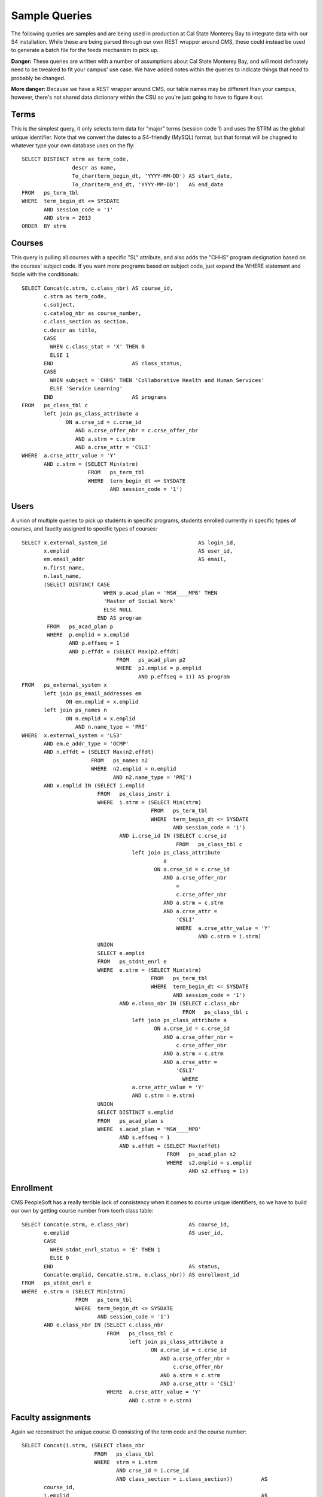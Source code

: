 .. _samplequeries:

==============
Sample Queries
==============

The following queries are samples and are being used in production at Cal State Monterey Bay to integrate data with our S4 installation. While these are being parsed through our own REST wrapper around CMS, these could instead be used to generate a batch file for the feeds mechanism to pick up.

**Danger:** These queries are written with a number of assumptions about Cal State Monterey Bay, and will most definately need to be tweaked to fit your campus' use case. We have added notes within the queries to indicate things that need to probably be changed.

**More danger:** Because we have a REST wrapper around CMS, our table names may be different than your campus, however, there's not shared data dictionary within the CSU so you're just going to have to figure it out.

Terms
=====

This is the simplest query, it only selects term data for "major" terms (session code 1) and uses the STRM as the global unique identifier. Note that we convert the dates to a S4-friendly (MySQL) format, but that format will be chagned to whatever type your own database uses on the fly::

  SELECT DISTINCT strm as term_code, 
                  descr as name, 
                  To_char(term_begin_dt, 'YYYY-MM-DD') AS start_date, 
                  To_char(term_end_dt, 'YYYY-MM-DD')   AS end_date 
  FROM   ps_term_tbl 
  WHERE  term_begin_dt <= SYSDATE 
         AND session_code = '1' 
         AND strm > 2013 
  ORDER  BY strm 
  
Courses
=======

This query is pulling all courses with a specific "SL" attribute, and also adds the "CHHS" program designation based on the courses' subject code. If you want more programs based on subject code, just expand the WHERE statement and fiddle with the conditionals::
  
  SELECT Concat(c.strm, c.class_nbr) AS course_id, 
         c.strm as term_code, 
         c.subject, 
         c.catalog_nbr as course_number, 
         c.class_section as section, 
         c.descr as title, 
         CASE 
           WHEN c.class_stat = 'X' THEN 0 
           ELSE 1 
         END                         AS class_status, 
         CASE 
           WHEN subject = 'CHHS' THEN 'Collaborative Health and Human Services' 
           ELSE 'Service Learning' 
         END                         AS programs 
  FROM   ps_class_tbl c 
         left join ps_class_attribute a 
                ON a.crse_id = c.crse_id 
                   AND a.crse_offer_nbr = c.crse_offer_nbr 
                   AND a.strm = c.strm 
                   AND a.crse_attr = 'CSLI' 
  WHERE  a.crse_attr_value = 'Y' 
         AND c.strm = (SELECT Min(strm) 
                       FROM   ps_term_tbl 
                       WHERE  term_begin_dt <= SYSDATE 
                              AND session_code = '1') 

Users
=====

A union of multiple queries to pick up students in specific programs, students enrolled currently in specific types of courses, and fauclty assigned to specific types of courses::

  SELECT x.external_system_id                             AS login_id, 
         x.emplid                                         AS user_id, 
         em.email_addr                                    AS email, 
         n.first_name, 
         n.last_name, 
         (SELECT DISTINCT CASE 
                            WHEN p.acad_plan = 'MSW____MPB' THEN 
                            'Master of Social Work' 
                            ELSE NULL 
                          END AS program 
          FROM   ps_acad_plan p 
          WHERE  p.emplid = x.emplid 
                 AND p.effseq = 1 
                 AND p.effdt = (SELECT Max(p2.effdt) 
                                FROM   ps_acad_plan p2 
                                WHERE  p2.emplid = p.emplid 
                                       AND p.effseq = 1)) AS program 
  FROM   ps_external_system x 
         left join ps_email_addresses em 
                ON em.emplid = x.emplid 
         left join ps_names n 
                ON n.emplid = x.emplid 
                   AND n.name_type = 'PRI' 
  WHERE  x.external_system = 'LS3' 
         AND em.e_addr_type = 'OCMP' 
         AND n.effdt = (SELECT Max(n2.effdt) 
                        FROM   ps_names n2 
                        WHERE  n2.emplid = n.emplid 
                               AND n2.name_type = 'PRI') 
         AND x.emplid IN (SELECT i.emplid 
                          FROM   ps_class_instr i 
                          WHERE  i.strm = (SELECT Min(strm) 
                                           FROM   ps_term_tbl 
                                           WHERE  term_begin_dt <= SYSDATE 
                                                  AND session_code = '1') 
                                 AND i.crse_id IN (SELECT c.crse_id 
                                                   FROM   ps_class_tbl c 
                                     left join ps_class_attribute 
                                               a 
                                            ON a.crse_id = c.crse_id 
                                               AND a.crse_offer_nbr 
                                                   = 
                                                   c.crse_offer_nbr 
                                               AND a.strm = c.strm 
                                               AND a.crse_attr = 
                                                   'CSLI' 
                                                   WHERE  a.crse_attr_value = 'Y' 
                                                          AND c.strm = i.strm) 
                          UNION 
                          SELECT e.emplid 
                          FROM   ps_stdnt_enrl e 
                          WHERE  e.strm = (SELECT Min(strm) 
                                           FROM   ps_term_tbl 
                                           WHERE  term_begin_dt <= SYSDATE 
                                                  AND session_code = '1') 
                                 AND e.class_nbr IN (SELECT c.class_nbr 
                                                     FROM   ps_class_tbl c 
                                     left join ps_class_attribute a 
                                            ON a.crse_id = c.crse_id 
                                               AND a.crse_offer_nbr = 
                                                   c.crse_offer_nbr 
                                               AND a.strm = c.strm 
                                               AND a.crse_attr = 
                                                   'CSLI' 
                                                     WHERE 
                                     a.crse_attr_value = 'Y' 
                                     AND c.strm = e.strm) 
                          UNION 
                          SELECT DISTINCT s.emplid 
                          FROM   ps_acad_plan s 
                          WHERE  s.acad_plan = 'MSW____MPB' 
                                 AND s.effseq = 1 
                                 AND s.effdt = (SELECT Max(effdt) 
                                                FROM   ps_acad_plan s2 
                                                WHERE  s2.emplid = s.emplid 
                                                       AND s2.effseq = 1)) 

Enrollment
==========

CMS PeopleSoft has a really terrible lack of consistency when it comes to course unique identifiers, so we have to build our own by getting course number from toerh class table::

  SELECT Concat(e.strm, e.class_nbr)                   AS course_id, 
         e.emplid                                      AS user_id, 
         CASE 
           WHEN stdnt_enrl_status = 'E' THEN 1 
           ELSE 0 
         END                                           AS status, 
         Concat(e.emplid, Concat(e.strm, e.class_nbr)) AS enrollment_id 
  FROM   ps_stdnt_enrl e 
  WHERE  e.strm = (SELECT Min(strm) 
                   FROM   ps_term_tbl 
                   WHERE  term_begin_dt <= SYSDATE 
                          AND session_code = '1') 
         AND e.class_nbr IN (SELECT c.class_nbr 
                             FROM   ps_class_tbl c 
                                    left join ps_class_attribute a 
                                           ON a.crse_id = c.crse_id 
                                              AND a.crse_offer_nbr = 
                                                  c.crse_offer_nbr 
                                              AND a.strm = c.strm 
                                              AND a.crse_attr = 'CSLI' 
                             WHERE  a.crse_attr_value = 'Y' 
                                    AND c.strm = e.strm) 

Faculty assignments
===================

Again we reconstruct the unique course ID consisting of the term code and the course number::

  SELECT Concat(i.strm, (SELECT class_nbr 
                         FROM   ps_class_tbl 
                         WHERE  strm = i.strm 
                                AND crse_id = i.crse_id 
                                AND class_section = i.class_section))         AS 
         course_id, 
         i.emplid                                                             AS 
         user_id, 
         1                                                                    AS 
         status, 
         Concat(Concat(i.emplid, Concat(i.strm, i.crse_id)), i.class_section) AS 
         assignment_id 
  FROM   ps_class_instr i 
  WHERE  i.strm = (SELECT Min(strm) 
                   FROM   ps_term_tbl 
                   WHERE  term_begin_dt <= SYSDATE 
                          AND session_code = '1') 
         AND i.crse_id IN (SELECT c.crse_id 
                           FROM   ps_class_tbl c 
                                  left join ps_class_attribute a 
                                         ON a.crse_id = c.crse_id 
                                            AND a.crse_offer_nbr = 
                                                c.crse_offer_nbr 
                                            AND a.strm = c.strm 
                                            AND a.crse_attr = 'CSLI' 
                           WHERE  a.crse_attr_value = 'Y' 
                                  AND c.strm = i.strm) 